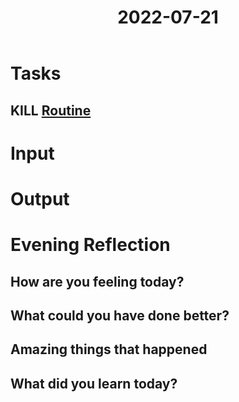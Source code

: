 :PROPERTIES:
:ID:       eb5165d9-bae6-44f6-ba13-ff7cae1c407e
:END:
#+title: 2022-07-21
#+filetags: :daily:overslept:

* Tasks
** KILL [[id:04a8eb6a-0f59-4309-a53d-5dfa1d0f47b9][Routine]]
* Input
* Output
* Evening Reflection
** How are you feeling today?
** What could you have done better?
** Amazing things that happened
** What did you learn today?
